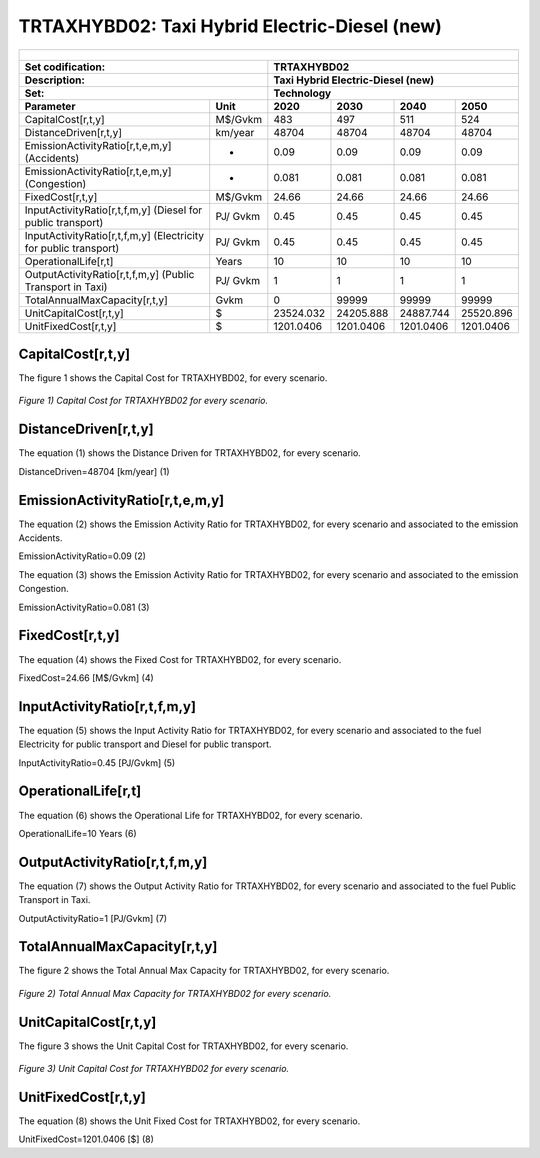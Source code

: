 TRTAXHYBD02: Taxi Hybrid Electric-Diesel (new)
=====================================

+-------------------------------------------------+-------+--------------+--------------+--------------+--------------+
| .. figure:: img/TRTAXHYBD.jpg                                                                                       |
|    :align:   center                                                                                                 |
|    :width:   500 px                                                                                                 |
+-------------------------------------------------+-------+--------------+--------------+--------------+--------------+
| Set codification:                                       |TRTAXHYBD02                                                |
+-------------------------------------------------+-------+--------------+--------------+--------------+--------------+
| Description:                                            |Taxi Hybrid Electric-Diesel (new)                          |
+-------------------------------------------------+-------+--------------+--------------+--------------+--------------+
| Set:                                                    |Technology                                                 |
+-------------------------------------------------+-------+--------------+--------------+--------------+--------------+
| Parameter                                       | Unit  | 2020         | 2030         | 2040         |  2050        |
+=================================================+=======+==============+==============+==============+==============+
| CapitalCost[r,t,y]                              |M$/Gvkm| 483          | 497          | 511          | 524          |
+-------------------------------------------------+-------+--------------+--------------+--------------+--------------+
| DistanceDriven[r,t,y]                           |km/year| 48704        | 48704        | 48704        | 48704        |
+-------------------------------------------------+-------+--------------+--------------+--------------+--------------+
| EmissionActivityRatio[r,t,e,m,y] (Accidents)    |  -    | 0.09         | 0.09         | 0.09         | 0.09         |
+-------------------------------------------------+-------+--------------+--------------+--------------+--------------+
| EmissionActivityRatio[r,t,e,m,y] (Congestion)   |  -    | 0.081        | 0.081        | 0.081        | 0.081        |
+-------------------------------------------------+-------+--------------+--------------+--------------+--------------+
| FixedCost[r,t,y]                                |M$/Gvkm| 24.66        | 24.66        | 24.66        | 24.66        |
+-------------------------------------------------+-------+--------------+--------------+--------------+--------------+
| InputActivityRatio[r,t,f,m,y] (Diesel for       | PJ/   | 0.45         | 0.45         | 0.45         | 0.45         |
| public transport)                               | Gvkm  |              |              |              |              |
+-------------------------------------------------+-------+--------------+--------------+--------------+--------------+
| InputActivityRatio[r,t,f,m,y] (Electricity for  | PJ/   | 0.45         | 0.45         | 0.45         | 0.45         |
| public transport)                               | Gvkm  |              |              |              |              |
+-------------------------------------------------+-------+--------------+--------------+--------------+--------------+
| OperationalLife[r,t]                            | Years | 10           | 10           | 10           | 10           |
+-------------------------------------------------+-------+--------------+--------------+--------------+--------------+
| OutputActivityRatio[r,t,f,m,y] (Public Transport| PJ/   | 1            | 1            | 1            | 1            |
| in Taxi)                                        | Gvkm  |              |              |              |              |
+-------------------------------------------------+-------+--------------+--------------+--------------+--------------+
| TotalAnnualMaxCapacity[r,t,y]                   | Gvkm  | 0            | 99999        | 99999        | 99999        |
+-------------------------------------------------+-------+--------------+--------------+--------------+--------------+
| UnitCapitalCost[r,t,y]                          |   $   | 23524.032    | 24205.888    | 24887.744    | 25520.896    |
+-------------------------------------------------+-------+--------------+--------------+--------------+--------------+
| UnitFixedCost[r,t,y]                            |   $   | 1201.0406    | 1201.0406    | 1201.0406    | 1201.0406    |
+-------------------------------------------------+-------+--------------+--------------+--------------+--------------+



CapitalCost[r,t,y]
+++++++++

The figure 1 shows the Capital Cost for TRTAXHYBD02, for every scenario.

.. figure:: img/TRTAXHYBD02_CapitalCost.png
   :align:   center
   :width:   700 px
   
   *Figure 1) Capital Cost for TRTAXHYBD02 for every scenario.*
   
 

DistanceDriven[r,t,y]
+++++++++
The equation (1) shows the Distance Driven for TRTAXHYBD02, for every scenario.

DistanceDriven=48704 [km/year]   (1)



EmissionActivityRatio[r,t,e,m,y]
+++++++++
The equation (2) shows the Emission Activity Ratio for TRTAXHYBD02, for every scenario and associated to the emission Accidents.

EmissionActivityRatio=0.09    (2)

The equation (3) shows the Emission Activity Ratio for TRTAXHYBD02, for every scenario and associated to the emission Congestion.

EmissionActivityRatio=0.081    (3)



FixedCost[r,t,y]
+++++++++
The equation (4) shows the Fixed Cost for TRTAXHYBD02, for every scenario.

FixedCost=24.66 [M$/Gvkm]   (4)


   
InputActivityRatio[r,t,f,m,y]
+++++++++
The equation (5) shows the Input Activity Ratio for TRTAXHYBD02, for every scenario and associated to the fuel Electricity for public transport and Diesel for public transport. 

InputActivityRatio=0.45 [PJ/Gvkm]   (5)

  
   
OperationalLife[r,t]
+++++++++
The equation (6) shows the Operational Life for TRTAXHYBD02, for every scenario.

OperationalLife=10 Years   (6)

 
   
OutputActivityRatio[r,t,f,m,y]
+++++++++
The equation (7) shows the Output Activity Ratio for TRTAXHYBD02, for every scenario and associated to the fuel Public Transport in Taxi.

OutputActivityRatio=1 [PJ/Gvkm]   (7)


   
TotalAnnualMaxCapacity[r,t,y]
+++++++++
The figure 2 shows the Total Annual Max Capacity for TRTAXHYBD02, for every scenario.

.. figure:: img/TRTAXHYBD02_TotalAnnualMaxCapacity.png
   :align:   center
   :width:   700 px
   
   *Figure 2) Total Annual Max Capacity for TRTAXHYBD02 for every scenario.*


   
UnitCapitalCost[r,t,y]
+++++++++
The figure 3 shows the Unit Capital Cost for TRTAXHYBD02, for every scenario.

.. figure:: img/TRTAXHYBD02_UnitCapitalCost.png
   :align:   center
   :width:   700 px
   
   *Figure 3) Unit Capital Cost for TRTAXHYBD02 for every scenario.*

   
UnitFixedCost[r,t,y]
+++++++++
The equation (8) shows the Unit Fixed Cost for TRTAXHYBD02, for every scenario.

UnitFixedCost=1201.0406 [$]   (8)


